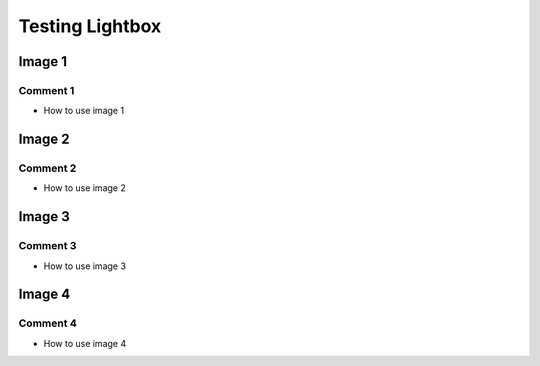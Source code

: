 
.. 3111120000:

Testing Lightbox
================

Image 1
-------

.. raw:: html

   <amp-image-lightbox id="lightbox-1" layout="nodisplay"></amp-image-lightbox>
   <amp-img
     on="tap:lightbox-1"
     role="button"
     tabindex="0"
     layout="fixed"
     src="https://afdsi.com/_sphinx/ewb/3111110000-a-w1130-h699.png"
     width="339"
     height="210"
   ></amp-img>


Comment 1
^^^^^^^^^

- How to use image 1


Image 2
-------

.. raw:: html

   <amp-image-lightbox id="lightbox-2" layout="nodisplay"></amp-image-lightbox>
   <amp-img
     on="tap:lightbox-2"
     role="button"
     layout="fixed"
     tabindex="0"
     src="https://afdsi.com/_sphinx/ewb/3111110000-b-w2083-h674.png"
     width="625"
     height="202"
   ></amp-img>


Comment 2
^^^^^^^^^

- How to use image 2


Image 3
-------

.. raw:: html

   <amp-image-lightbox id="lightbox-3" layout="nodisplay"></amp-image-lightbox>
   <amp-img
     on="tap:lightbox-3"
     role="button"
     layout="fixed"
     tabindex="0"
     src="https://afdsi.com/_sphinx/ewb/3111110000-c-w1914-h884.png"
     width="574"
     height="265"
   ></amp-img>


Comment 3
^^^^^^^^^

- How to use image 3


Image 4
-------

.. raw:: html

   <amp-image-lightbox
     id="gallery-lightbox"
     layout="nodisplay"
   >
   <div
     on="tap:gallery-lightbox.close"
     role="button"
     tabindex="0"
   >
   <button
     class="ampstart-btn caps m2 close-gallery-button"
     on="tap:gallery-lightbox.close"
     role="button"
     tabindex="0"
   >
   Close
   </button>
   </div>
   </amp-image-lightbox>
   <div class="slide">
   <span class="inner-image-wrap">
   <amp-img
     src="https://upload.wikimedia.org/wikipedia/commons/e/ed/Reis-Rispe.jpg"
     layout="fixed-height"
     width="auto"
     height="256"
     on="tap:gallery-lightbox"
     role="button"
     tabindex="0"
     alt=""
     title="Wikidata image"
   ></amp-img>
   </span>
   </div>


Comment 4
^^^^^^^^^

- How to use image 4
